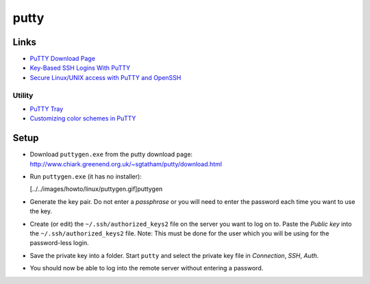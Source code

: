 putty
*****

Links
=====

- `PuTTY Download Page`_
- `Key-Based SSH Logins With PuTTY`_
- `Secure Linux/UNIX access with PuTTY and OpenSSH`_

Utility
-------

- `PuTTY Tray`_
- `Customizing color schemes in PuTTY`_

Setup
=====

- Download ``puttygen.exe`` from the putty download page:
  http://www.chiark.greenend.org.uk/~sgtatham/putty/download.html
- Run ``puttygen.exe`` (it has no installer):

  [../../images/howto/linux/puttygen.gif]puttygen

- Generate the key pair.  Do not enter a *passphrase* or you will need to
  enter the password each time you want to use the key.
- Create (or edit) the ``~/.ssh/authorized_keys2`` file on the server you
  want to log on to.  Paste the *Public key* into the
  ``~/.ssh/authorized_keys2`` file.  Note: This must be done for the user
  which you will be using for the password-less login.
- Save the private key into a folder.  Start ``putty`` and select the
  private key file in *Connection*, *SSH*, *Auth*.
- You should now be able to log into the remote server without entering a
  password.


.. _`PuTTY Download Page`: http://www.chiark.greenend.org.uk/%7Esgtatham/putty/download.html
.. _`Key-Based SSH Logins With PuTTY`: http://www.howtoforge.com/ssh_key_based_logins_putty
.. _`Secure Linux/UNIX access with PuTTY and OpenSSH`: http://www.unixwiz.net/techtips/putty-openssh.html
.. _`PuTTY Tray`: http://www.xs4all.nl/~whaa/putty/
.. _`Customizing color schemes in PuTTY`: http://www.igvita.com/2008/04/14/custom-putty-color-themes/

